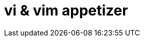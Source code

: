 = vi & vim appetizer
:hp-image: https://github.com/akr-optimus/akr-optimus.github.io/blob/master/images/bash.png
